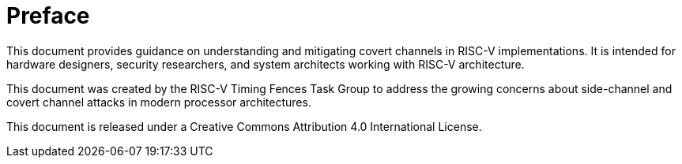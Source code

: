 [colophon]
= Preface

This document provides guidance on understanding and mitigating covert channels in RISC-V implementations. It is intended for hardware designers, security researchers, and system architects working with RISC-V architecture.

This document was created by the RISC-V Timing Fences Task Group to address the growing concerns about side-channel and covert channel attacks in modern processor architectures.

This document is released under a Creative Commons Attribution 4.0 International License.

